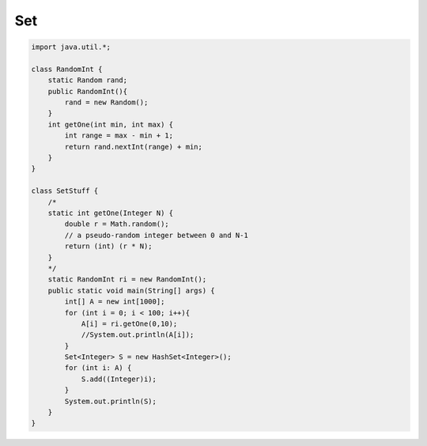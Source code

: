 .. _set:

###
Set
###

.. sourcecode:: java

    import java.util.*;

    class RandomInt {
        static Random rand;
        public RandomInt(){
            rand = new Random();
        }
        int getOne(int min, int max) {
            int range = max - min + 1;
            return rand.nextInt(range) + min;
        }
    }

    class SetStuff {
        /*
        static int getOne(Integer N) {
            double r = Math.random(); 
            // a pseudo-random integer between 0 and N-1
            return (int) (r * N);
        }
        */
        static RandomInt ri = new RandomInt();
        public static void main(String[] args) {
            int[] A = new int[1000];
            for (int i = 0; i < 100; i++){
                A[i] = ri.getOne(0,10);
                //System.out.println(A[i]);
            }
            Set<Integer> S = new HashSet<Integer>();
            for (int i: A) {
                S.add((Integer)i);
            }
            System.out.println(S);
        }
    }
    
